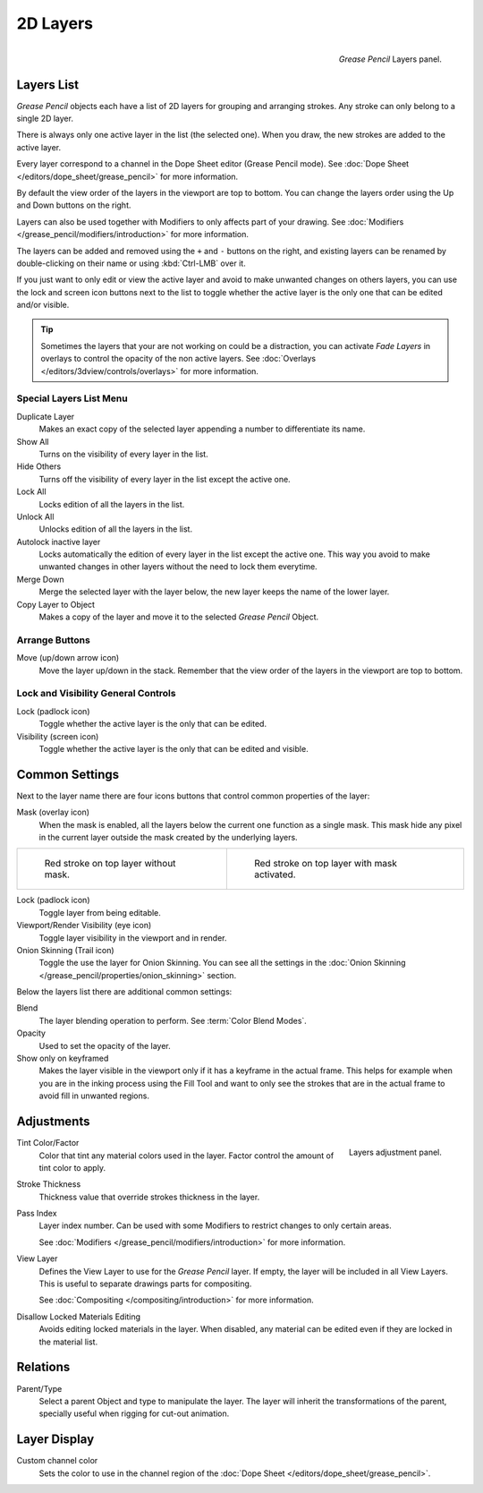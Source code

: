
*********
2D Layers
*********

.. figure:: /images/grease_pencil_properties_layers_panel.png
   :align: right

   *Grease Pencil* Layers panel.


.. Some parts can be removed since this is covered in UI section link to ui-list instead.

Layers List
===========

*Grease Pencil* objects each have a list of 2D layers for grouping and arranging strokes.
Any stroke can only belong to a single 2D layer.

There is always only one active layer in the list (the selected one).
When you draw, the new strokes are added to the active layer.

Every layer correspond to a channel in the Dope Sheet editor (Grease Pencil mode).
See :doc:`Dope Sheet </editors/dope_sheet/grease_pencil>` for more information.

By default the view order of the layers in the viewport are top to bottom.
You can change the layers order using the Up and Down buttons on the right.

Layers can also be used together with Modifiers to only affects part of your drawing.
See :doc:`Modifiers </grease_pencil/modifiers/introduction>` for more information.

The layers can be added and removed using the ``+`` and ``-`` buttons on the right,
and existing layers can be renamed by double-clicking on their name or using :kbd:`Ctrl-LMB` over it.

If you just want to only edit or view the active layer and avoid to make unwanted changes on others layers,
you can use the lock and screen icon buttons next to the list to toggle
whether the active layer is the only one that can be edited and/or visible.

.. tip::

   Sometimes the layers that your are not working on could be a distraction,
   you can activate *Fade Layers* in overlays to control the opacity of the non active layers.
   See :doc:`Overlays </editors/3dview/controls/overlays>` for more information.


Special Layers List Menu
------------------------

Duplicate Layer
   Makes an exact copy of the selected layer appending a number to differentiate its name.

Show All
   Turns on the visibility of every layer in the list.

Hide Others
   Turns off the visibility of every layer in the list except the active one.

Lock All
   Locks edition of all the layers in the list.

Unlock All
   Unlocks edition of all the layers in the list.

Autolock inactive layer
   Locks automatically the edition of every layer in the list except the active one.
   This way you avoid to make unwanted changes in other layers without the need to lock them everytime.

Merge Down
   Merge the selected layer with the layer below, the new layer keeps the name of the lower layer.

Copy Layer to Object
   Makes a copy of the layer and move it to the selected *Grease Pencil* Object.


Arrange Buttons
---------------

Move (up/down arrow icon)
   Move the layer up/down in the stack.
   Remember that the view order of the layers in the viewport are top to bottom.


Lock and Visibility General Controls
------------------------------------

Lock (padlock icon)
   Toggle whether the active layer is the only that can be edited.

Visibility (screen icon)
   Toggle whether the active layer is the only that can be edited and visible.


Common Settings
===============

Next to the layer name there are four icons buttons that control common properties of the layer:

Mask (overlay icon)
   When the mask is enabled, all the layers below the current one function as a single mask.
   This mask hide any pixel in the current layer outside the mask created by the underlying layers.

.. list-table::

   * - .. figure:: /images/grease_pencil_properties_layers_mask_off.png
          :width: 320px

          Red stroke on top layer without mask.

     - .. figure:: /images/grease_pencil_properties_layers_mask_on.png
          :width: 320px

          Red stroke on top layer with mask activated.

Lock (padlock icon)
   Toggle layer from being editable.

Viewport/Render Visibility (eye icon)
   Toggle layer visibility in the viewport and in render.

Onion Skinning (Trail icon)
   Toggle the use the layer for Onion Skinning.
   You can see all the settings in the :doc:`Onion Skinning </grease_pencil/properties/onion_skinning>` section.

Below the layers list there are additional common settings:

Blend
   The layer blending operation to perform. See :term:`Color Blend Modes`.

Opacity
   Used to set the opacity of the layer.

Show only on keyframed
   Makes the layer visible in the viewport only if it has a keyframe in the actual frame.
   This helps for example when you are in the inking process using the Fill Tool and want to only see
   the strokes that are in the actual frame to avoid fill in unwanted regions.


Adjustments
===========

.. figure:: /images/grease_pencil_properties_layers_adjustment.png
   :align: right

   Layers adjustment panel.

Tint Color/Factor
   Color that tint any material colors used in the layer.
   Factor control the amount of tint color to apply.

Stroke Thickness
   Thickness value that override strokes thickness in the layer.

Pass Index
   Layer index number. Can be used with some Modifiers to restrict changes to only certain areas.

   See :doc:`Modifiers </grease_pencil/modifiers/introduction>` for more information.

View Layer
   Defines the View Layer to use for the *Grease Pencil* layer.
   If empty, the layer will be included in all View Layers.
   This is useful to separate drawings parts for compositing.

   See :doc:`Compositing </compositing/introduction>` for more information.

Disallow Locked Materials Editing
   Avoids editing locked materials in the layer. When disabled,
   any material can be edited even if they are locked in the material list.


Relations
=========

Parent/Type
   Select a parent Object and type to manipulate the layer.
   The layer will inherit the transformations of the parent, specially useful when rigging for cut-out animation.


Layer Display
=============

Custom channel color
   Sets the color to use in the channel region of the :doc:`Dope Sheet </editors/dope_sheet/grease_pencil>`.

